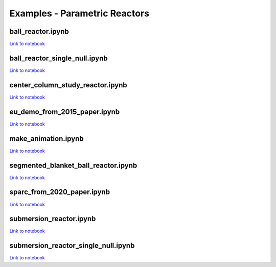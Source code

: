 Examples - Parametric Reactors
==============================

ball_reactor.ipynb
^^^^^^^^^^^^^^^^^^

`Link to notebook <https://github.com/ukaea/paramak/blob/develop/examples/example_parametric_reactors/ball_reactor.ipynb>`_


ball_reactor_single_null.ipynb
^^^^^^^^^^^^^^^^^^^^^^^^^^^^^^

`Link to notebook <https://github.com/ukaea/paramak/blob/develop/examples/example_parametric_reactors/ball_reactor_single_null.ipynb>`_


center_column_study_reactor.ipynb
^^^^^^^^^^^^^^^^^^^^^^^^^^^^^^^^^

`Link to notebook <https://github.com/ukaea/paramak/blob/develop/examples/example_parametric_reactors/center_column_study_reactor.ipynb>`_

eu_demo_from_2015_paper.ipynb
^^^^^^^^^^^^^^^^^^^^^^^^^^^^^

`Link to notebook <https://github.com/ukaea/paramak/blob/develop/examples/example_parametric_reactors/eu_demo_from_2015_paper.ipynb>`_


make_animation.ipynb
^^^^^^^^^^^^^^^^^^^^


|animation1| |animation2|

.. |animation1| image:: https://user-images.githubusercontent.com/8583900/107040396-155ca000-67b7-11eb-8b99-4aa9bf8a8655.gif
   :width: 300
.. |animation2| image:: https://user-images.githubusercontent.com/8583900/107030664-e2131480-67a8-11eb-84bb-59656e9e7722.gif
   :width: 300

`Link to notebook <https://github.com/ukaea/paramak/blob/develop/examples/example_parametric_reactors/submersion_reactor.ipynb>`_


segmented_blanket_ball_reactor.ipynb
^^^^^^^^^^^^^^^^^^^^^^^^^^^^^^^^^^^^

`Link to notebook <https://github.com/ukaea/paramak/blob/develop/examples/example_parametric_reactors/segmented_blanket_ball_reactor.ipynb>`_

sparc_from_2020_paper.ipynb
^^^^^^^^^^^^^^^^^^^^^^^^^^^

`Link to notebook <https://github.com/ukaea/paramak/blob/develop/examples/example_parametric_reactors/sparc_from_2020_paper.ipynb>`_


submersion_reactor.ipynb
^^^^^^^^^^^^^^^^^^^^^^^^

`Link to notebook <https://github.com/ukaea/paramak/blob/develop/examples/example_parametric_reactors/submersion_reactor.ipynb>`_


submersion_reactor_single_null.ipynb
^^^^^^^^^^^^^^^^^^^^^^^^^^^^^^^^^^^^

`Link to notebook <https://github.com/ukaea/paramak/blob/develop/examples/example_parametric_reactors/submersion_reactor_single_null.ipynb>`_
